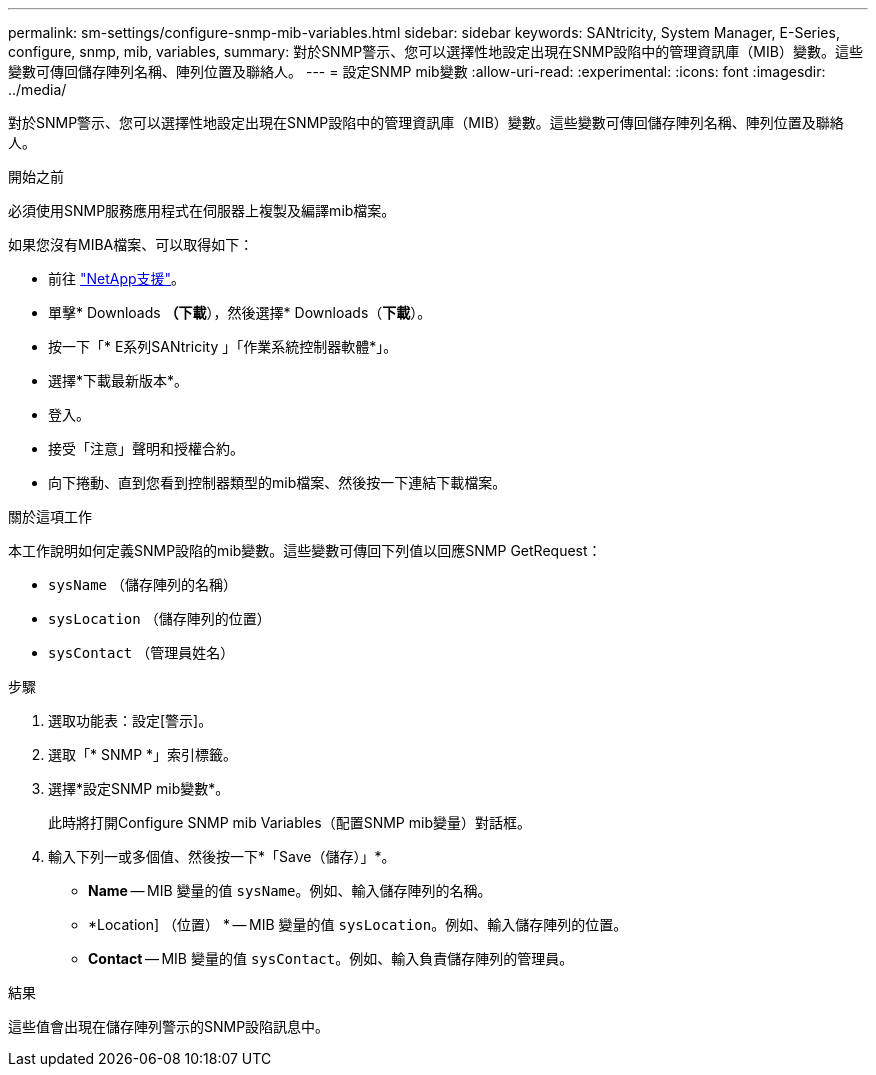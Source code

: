 ---
permalink: sm-settings/configure-snmp-mib-variables.html 
sidebar: sidebar 
keywords: SANtricity, System Manager, E-Series, configure, snmp, mib, variables, 
summary: 對於SNMP警示、您可以選擇性地設定出現在SNMP設陷中的管理資訊庫（MIB）變數。這些變數可傳回儲存陣列名稱、陣列位置及聯絡人。 
---
= 設定SNMP mib變數
:allow-uri-read: 
:experimental: 
:icons: font
:imagesdir: ../media/


[role="lead"]
對於SNMP警示、您可以選擇性地設定出現在SNMP設陷中的管理資訊庫（MIB）變數。這些變數可傳回儲存陣列名稱、陣列位置及聯絡人。

.開始之前
必須使用SNMP服務應用程式在伺服器上複製及編譯mib檔案。

如果您沒有MIBA檔案、可以取得如下：

* 前往 https://mysupport.netapp.com/site/global/dashboard["NetApp支援"^]。
* 單擊* Downloads *（下載*），然後選擇* Downloads（*下載*）。
* 按一下「* E系列SANtricity 」「作業系統控制器軟體*」。
* 選擇*下載最新版本*。
* 登入。
* 接受「注意」聲明和授權合約。
* 向下捲動、直到您看到控制器類型的mib檔案、然後按一下連結下載檔案。


.關於這項工作
本工作說明如何定義SNMP設陷的mib變數。這些變數可傳回下列值以回應SNMP GetRequest：

* `sysName` （儲存陣列的名稱）
* `sysLocation` （儲存陣列的位置）
* `sysContact` （管理員姓名）


.步驟
. 選取功能表：設定[警示]。
. 選取「* SNMP *」索引標籤。
. 選擇*設定SNMP mib變數*。
+
此時將打開Configure SNMP mib Variables（配置SNMP mib變量）對話框。

. 輸入下列一或多個值、然後按一下*「Save（儲存）」*。
+
** *Name* -- MIB 變量的值 `sysName`。例如、輸入儲存陣列的名稱。
** *Location] （位置） * -- MIB 變量的值 `sysLocation`。例如、輸入儲存陣列的位置。
** *Contact* -- MIB 變量的值 `sysContact`。例如、輸入負責儲存陣列的管理員。




.結果
這些值會出現在儲存陣列警示的SNMP設陷訊息中。
